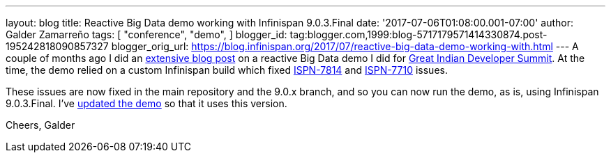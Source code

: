 ---
layout: blog
title: Reactive Big Data demo working with Infinispan 9.0.3.Final
date: '2017-07-06T01:08:00.001-07:00'
author: Galder Zamarreño
tags: [ "conference",
"demo",
]
blogger_id: tag:blogger.com,1999:blog-5717179571414330874.post-195242818090857327
blogger_orig_url: https://blog.infinispan.org/2017/07/reactive-big-data-demo-working-with.html
---
A couple of months ago I did an
http://blog.infinispan.org/2017/05/reactive-big-data-on-openshift-in.html[extensive
blog post] on a reactive Big Data demo I did for
http://www.developermarch.com/developersummit/[Great Indian Developer
Summit]. At the time, the demo relied on a custom Infinispan build which
fixed https://issues.jboss.org/browse/ISPN-7814[ISPN-7814] and
https://issues.jboss.org/browse/ISPN-7710[ISPN-7710] issues.

These issues are now fixed in the main repository and the 9.0.x branch,
and so you can now run the demo, as is, using Infinispan 9.0.3.Final.
I've
https://github.com/infinispan-demos/swiss-transport-datagrid/commit/e3a35799cb24b5005f9b7201fc0bed18f5fa50f2[updated
the demo] so that it uses this version.

Cheers,
Galder
